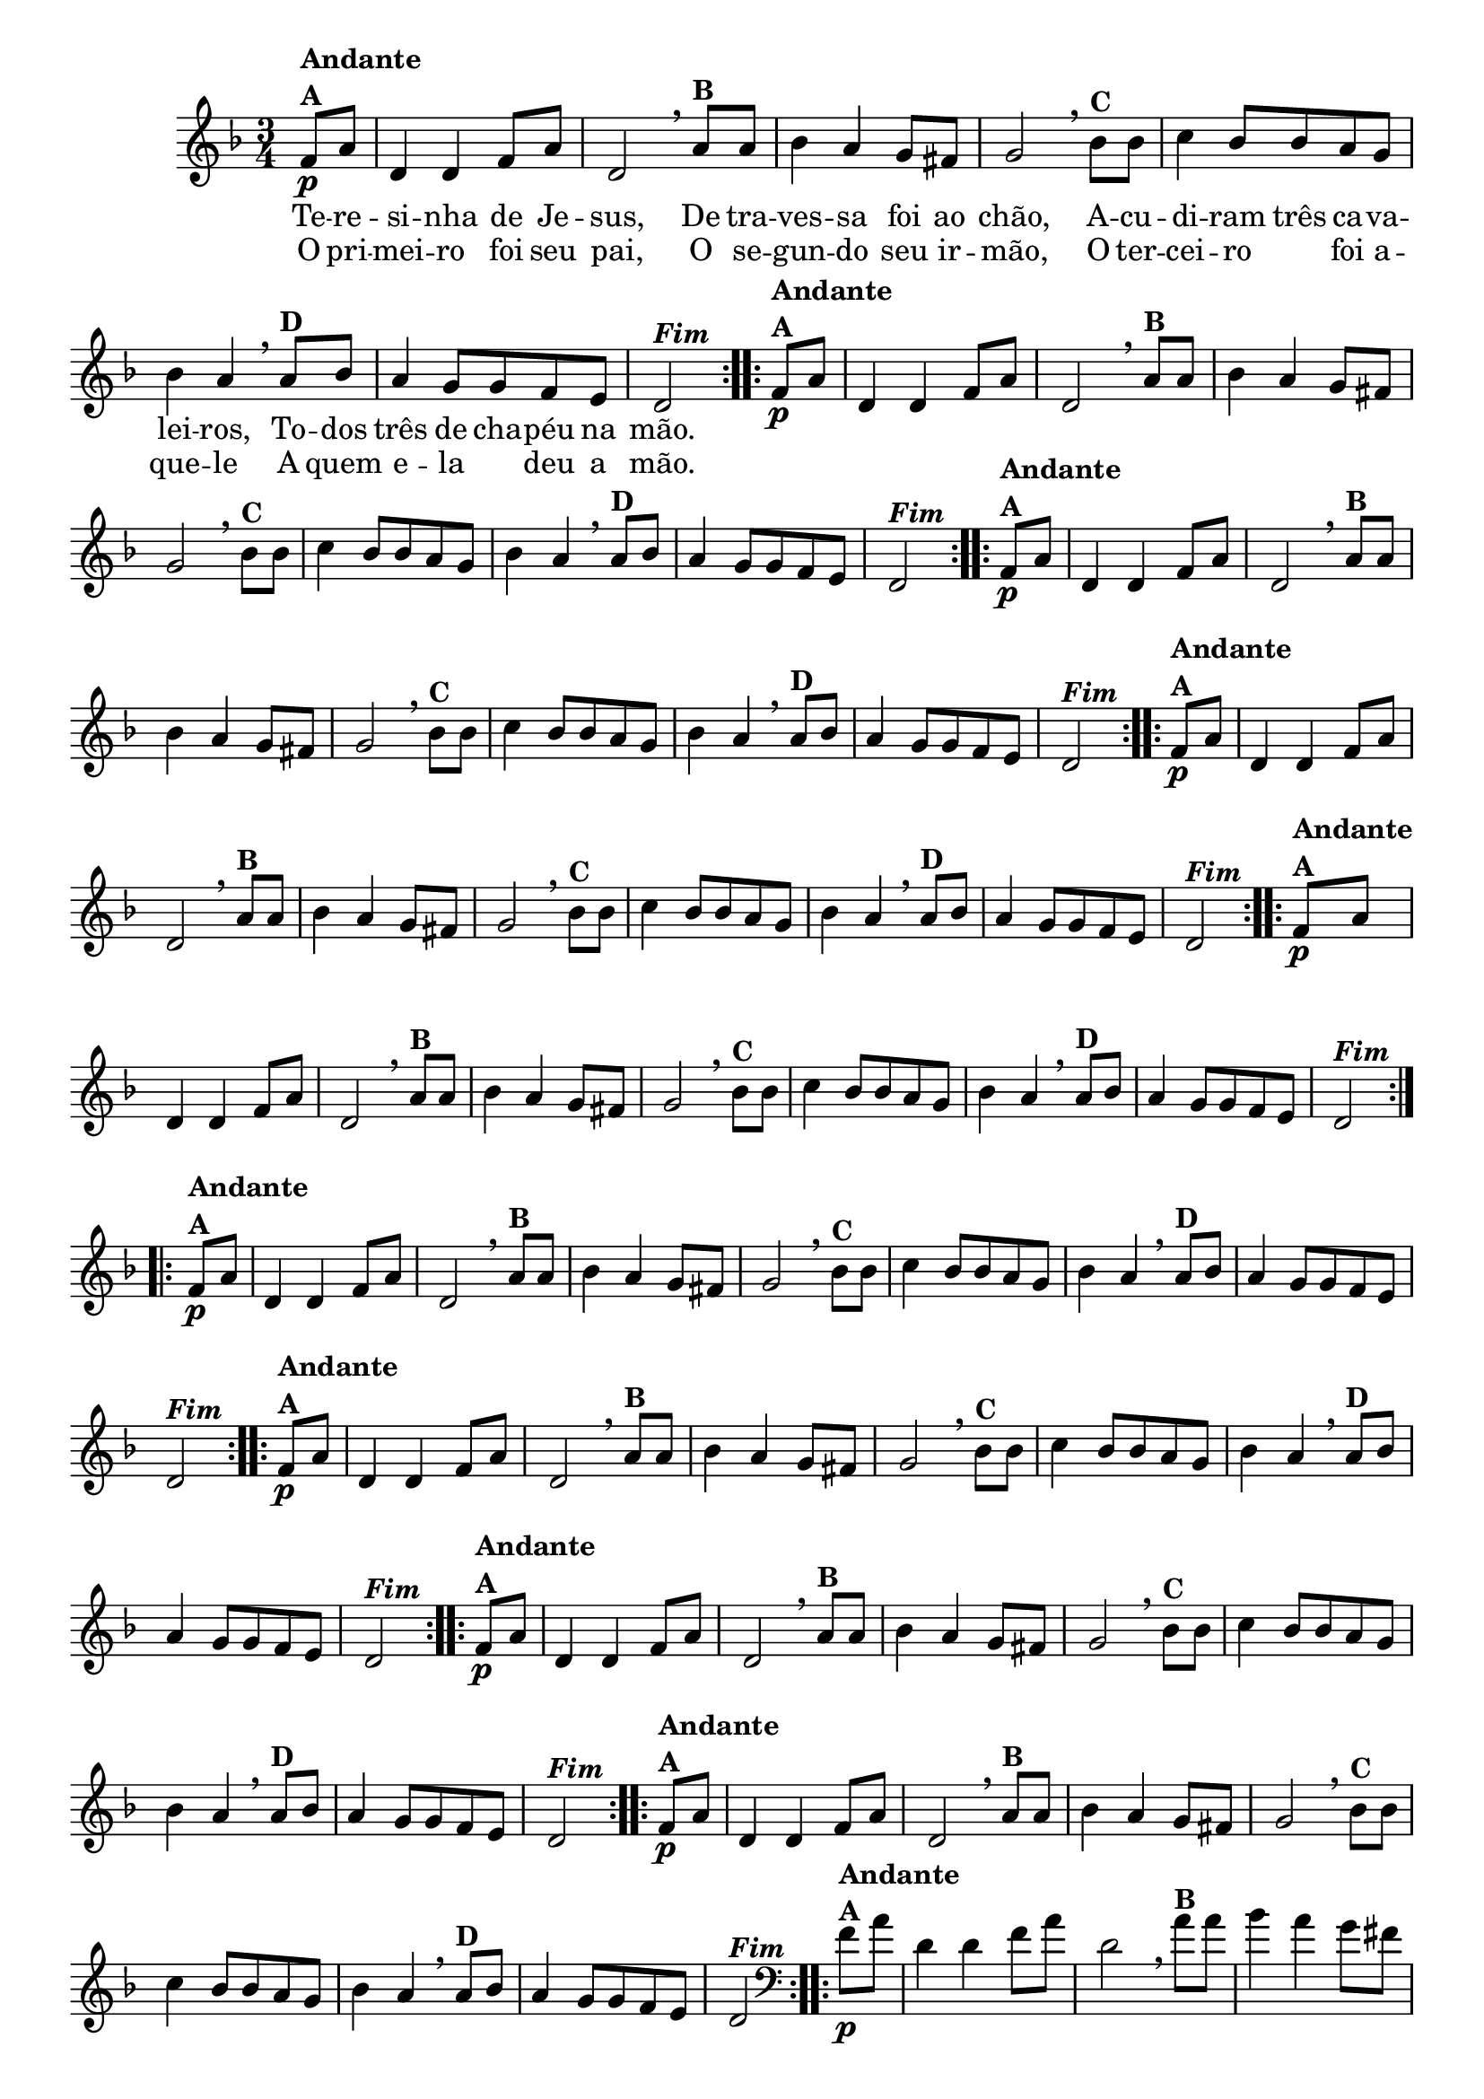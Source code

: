 % -*- coding: utf-8 -*-

\version "2.16.0"

%%#(set-global-staff-size 16)


                                %\header {  title = " Variações sobre teresinha" }


<<

  \override Score.BarNumber #'transparent = ##t

  \relative c' {
    
    \key d \minor
    \time 3/4
    \partial 4*1 

                                % CLARINETE

    \tag #'cl {

      \repeat volta 2 { 
	f8\p^\markup {\column {\bold {Andante  A}}}  a d,4 d f8 a d,2 
        \breathe 
	a'8^\markup{\bold {B}} a bes4 a g8 fis g2
        \breathe
	bes8^\markup{\bold {C}}  bes c4 bes8 bes a g bes4 a 
        \breathe
	a8^\markup{\bold {D}} bes a4 g8 g f e d2^\markup { \italic \bold Fim  }

      }


    }

                                % FLAUTA

    \tag #'fl {

      \repeat volta 2 { 
	f8\p^\markup {\column {\bold {Andante  A}}}  a d,4 d f8 a d,2 
        \breathe 
	a'8^\markup{\bold {B}} a bes4 a g8 fis g2
        \breathe
	bes8^\markup{\bold {C}}  bes c4 bes8 bes a g bes4 a 
        \breathe
	a8^\markup{\bold {D}} bes a4 g8 g f e d2^\markup { \italic \bold Fim  }

      }


    }

                                % OBOÉ

    \tag #'ob {

      \repeat volta 2 { 
	f8\p^\markup {\column {\bold {Andante  A}}}  a d,4 d f8 a d,2 
        \breathe 
	a'8^\markup{\bold {B}} a bes4 a g8 fis g2
        \breathe
	bes8^\markup{\bold {C}}  bes c4 bes8 bes a g bes4 a 
        \breathe
	a8^\markup{\bold {D}} bes a4 g8 g f e d2^\markup { \italic \bold Fim  }

      }


    }

                                % SAX ALTO

    \tag #'saxa {

      \repeat volta 2 { 
	f8\p^\markup {\column {\bold {Andante  A}}}  a d,4 d f8 a d,2 
        \breathe 
	a'8^\markup{\bold {B}} a bes4 a g8 fis g2
        \breathe
	bes8^\markup{\bold {C}}  bes c4 bes8 bes a g bes4 a 
        \breathe
	a8^\markup{\bold {D}} bes a4 g8 g f e d2^\markup { \italic \bold Fim  }

      }


    }

                                % SAX TENOR

    \tag #'saxt {

      \repeat volta 2 { 
	f8\p^\markup {\column {\bold {Andante  A}}}  a d,4 d f8 a d,2 
        \breathe 
	a'8^\markup{\bold {B}} a bes4 a g8 fis g2
        \breathe
	bes8^\markup{\bold {C}}  bes c4 bes8 bes a g bes4 a 
        \breathe
	a8^\markup{\bold {D}} bes a4 g8 g f e d2^\markup { \italic \bold Fim  }

      }


    }

                                % SAX GENES

    \tag #'saxg {

      \repeat volta 2 { 
	f8\p^\markup {\column {\bold {Andante  A}}}  a d,4 d f8 a d,2 
        \breathe 
	a'8^\markup{\bold {B}} a bes4 a g8 fis g2
        \breathe
	bes8^\markup{\bold {C}}  bes c4 bes8 bes a g bes4 a 
        \breathe
	a8^\markup{\bold {D}} bes a4 g8 g f e d2^\markup { \italic \bold Fim  }

      }


    }

                                % TROMPETE

    \tag #'tpt {

      \repeat volta 2 { 
	f8\p^\markup {\column {\bold {Andante  A}}}  a d,4 d f8 a d,2 
        \breathe 
	a'8^\markup{\bold {B}} a bes4 a g8 fis g2
        \breathe
	bes8^\markup{\bold {C}}  bes c4 bes8 bes a g bes4 a 
        \breathe
	a8^\markup{\bold {D}} bes a4 g8 g f e d2^\markup { \italic \bold Fim  }

      }


    }

                                % TROMPA

    \tag #'tpa {

      \repeat volta 2 { 
	f8\p^\markup {\column {\bold {Andante  A}}}  a d,4 d f8 a d,2 
        \breathe 
	a'8^\markup{\bold {B}} a bes4 a g8 fis g2
        \breathe
	bes8^\markup{\bold {C}}  bes c4 bes8 bes a g bes4 a 
        \breathe
	a8^\markup{\bold {D}} bes a4 g8 g f e d2^\markup { \italic \bold Fim  }

      }


    }

                                % TROMPA OP

    \tag #'tpaop {

      \repeat volta 2 { 
	f8\p^\markup {\column {\bold {Andante  A}}}  a d,4 d f8 a d,2 
        \breathe 
	a'8^\markup{\bold {B}} a bes4 a g8 fis g2
        \breathe
	bes8^\markup{\bold {C}}  bes c4 bes8 bes a g bes4 a 
        \breathe
	a8^\markup{\bold {D}} bes a4 g8 g f e d2^\markup { \italic \bold Fim  }

      }


    }

                                % TROMBONE

    \tag #'tbn {
      \clef bass

      \repeat volta 2 { 
	f8\p^\markup {\column {\bold {Andante  A}}}  a d,4 d f8 a d,2 
        \breathe 
	a'8^\markup{\bold {B}} a bes4 a g8 fis g2
        \breathe
	bes8^\markup{\bold {C}}  bes c4 bes8 bes a g bes4 a 
        \breathe
	a8^\markup{\bold {D}} bes a4 g8 g f e d2^\markup { \italic \bold Fim  }

      }


    }

                                % TUBA MIB

    \tag #'tbamib {
      \clef bass

      \repeat volta 2 { 
	f8\p^\markup {\column {\bold {Andante  A}}}  a d,4 d f8 a d,2 
        \breathe 
	a'8^\markup{\bold {B}} a bes4 a g8 fis g2
        \breathe
	bes8^\markup{\bold {C}}  bes c4 bes8 bes a g bes4 a 
        \breathe
	a8^\markup{\bold {D}} bes a4 g8 g f e d2^\markup { \italic \bold Fim  }

      }


    }

                                % TUBA SIB

    \tag #'tbasib {
      \clef bass

      \repeat volta 2 { 
	f8\p^\markup {\column {\bold {Andante  A}}}  a d,4 d f8 a d,2 
        \breathe 
	a'8^\markup{\bold {B}} a bes4 a g8 fis g2
        \breathe
	bes8^\markup{\bold {C}}  bes c4 bes8 bes a g bes4 a 
        \breathe
	a8^\markup{\bold {D}} bes a4 g8 g f e d2^\markup { \italic \bold Fim  }

      }


    }

                                % VIOLA

    \tag #'vla {
      \clef alto

      \repeat volta 2 { 
	f8\p^\markup {\column {\bold {Andante  A}}}  a d,4 d f8 a d,2 
        \breathe 
	a'8^\markup{\bold {B}} a bes4 a g8 fis g2
        \breathe
	bes8^\markup{\bold {C}}  bes c4 bes8 bes a g bes4 a 
        \breathe
	a8^\markup{\bold {D}} bes a4 g8 g f e d2^\markup { \italic \bold Fim  }

      }


    }



                                % FINAL


    \break
  }

  \context Lyrics = mainlyrics \lyricmode {

    Te8 -- re -- si4 -- nha de8 Je -- sus,2
    De8 tra -- ves4 -- sa foi8 ao chão,2
    A8 -- cu -- di4 -- ram8 três ca -- va -- lei4 -- ros,
    To8 -- dos três4 de8 cha -- péu na mão.2

  }

  \context Lyrics = repeatlyrics \lyricmode {
    
    O8 pri -- mei4 -- ro foi8 seu pai,2
    O8 se -- gun4-- do seu8  ir -- mão,2
    O8 ter -- cei4 -- ro foi8 a -- que4 -- le 
    A8 quem e4 -- la deu8 a mão.2


  }


>>


                                %\header {piece = \markup{ \bold Tema}    }

